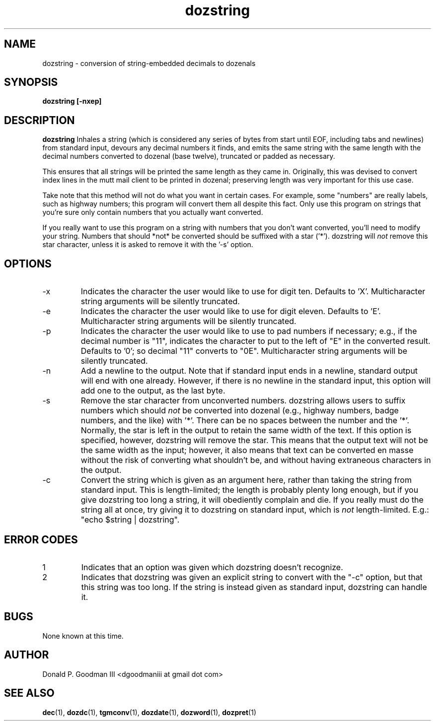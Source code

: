 ." +AMDG
." Process with:
." groff -man -Tascii dozstring.1
.TH dozstring 1 "January 2013" Linux "User Manuals"
.SH NAME
dozstring \- conversion of string-embedded decimals to dozenals
.SH SYNOPSIS
.B dozstring [-nxep] 
.SH DESCRIPTION
.B dozstring
Inhales a string (which is considered any series of bytes
from start until EOF, including tabs and newlines) from
standard input, devours any decimal numbers it finds, and
emits the same string with the same length with the decimal
numbers converted to dozenal (base twelve), truncated or
padded as necessary.

This ensures that all strings will be printed the same
length as they came in.  Originally, this was devised to
convert index lines in the mutt mail client to be printed in
dozenal; preserving length was very important for this use
case.

Take note that this method will not do what you want in
certain cases.  For example, some "numbers" are really
labels, such as highway numbers; this program will convert
them all despite this fact.  Only use this program on
strings that you're sure only contain numbers that you
actually want converted.

If you really want to use this program on a string with
numbers that you don't want converted, you'll need to modify
your string.  Numbers that should *not* be converted should
be suffixed with a star ('*').  dozstring will
.I not
remove this star character, unless it is asked to remove it
with the '-s' option.
.SH OPTIONS
.IP -x
Indicates the character the user would like to use for digit
ten.  Defaults to 'X'.  Multicharacter string arguments will
be silently truncated.
.IP -e
Indicates the character the user would like to use for digit
eleven.  Defaults to 'E'.  Multicharacter string arguments
will be silently truncated.
.IP -p
Indicates the character the user would like to use to pad
numbers if necessary; e.g., if the decimal number is "11",
indicates the character to put to the left of "E" in the
converted result.  Defaults to '0'; so decimal "11" converts
to "0E".  Multicharacter string arguments will be silently
truncated.
.IP -n
Add a newline to the output.  Note that if standard input
ends in a newline, standard output will end with one
already.  However, if there is no newline in the standard
input, this option will add one to the output, as the last
byte.
.IP -s
Remove the star character from unconverted numbers.
dozstring allows users to suffix numbers which should
.I not
be converted into dozenal (e.g., highway numbers, badge
numbers, and the like) with '*'.  There can be no spaces
between the number and the '*'.  Normally, the star is left
in the output to retain the same width of the text.  If this
option is specified, however, dozstring will remove the
star.  This means that the output text will not be the same
width as the input; however, it also means that text can be
converted en masse without the risk of converting what
shouldn't be, and without having extraneous characters in
the output.
.IP -c
Convert the string which is given as an argument here,
rather than taking the string from standard input.  This is
length-limited; the length is probably plenty long enough,
but if you give dozstring too long a string, it will
obediently complain and die.  If you really must do the
string all at once, try giving it to dozstring on standard
input, which is 
.I not
length-limited.  E.g.:  "echo $string | dozstring".
.SH ERROR CODES
.IP 1
Indicates that an option was given which dozstring doesn't
recognize.
.IP 2
Indicates that dozstring was given an explicit string to
convert with the "-c" option, but that this string was too
long.  If the string is instead given as standard input,
dozstring can handle it.
.SH BUGS
None known at this time.
.SH AUTHOR
Donald P. Goodman III <dgoodmaniii at gmail dot com>
.SH "SEE ALSO"
.BR dec (1),
.BR dozdc (1),
.BR tgmconv (1),
.BR dozdate (1),
.BR dozword (1),
.BR dozpret (1)
